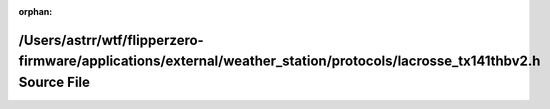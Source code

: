 .. meta::e2333e68861db4f90b0deb89e9d47c08c6bca5c3392f8d164a66b97a1be8105d33a37d4bed05ddd55449dfe97f4aeacfdd944b5ad6e1fed64ce2699cd45190ea

:orphan:

.. title:: Flipper Zero Firmware: /Users/astrr/wtf/flipperzero-firmware/applications/external/weather_station/protocols/lacrosse_tx141thbv2.h Source File

/Users/astrr/wtf/flipperzero-firmware/applications/external/weather\_station/protocols/lacrosse\_tx141thbv2.h Source File
=========================================================================================================================

.. container:: doxygen-content

   
   .. raw:: html
     :file: lacrosse__tx141thbv2_8h_source.html

